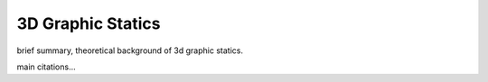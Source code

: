 ********************************************************************************
3D Graphic Statics
********************************************************************************


brief summary, theoretical background of 3d graphic statics.

main citations...